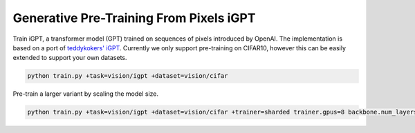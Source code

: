 .. _igpt:

Generative Pre-Training From Pixels iGPT
----------------------------------------

Train iGPT, a transformer model (GPT) trained on sequences of pixels introduced by OpenAI. The implementation is based on a port of `teddykokers' iGPT <https://github.com/teddykoker/image-gpt>`_.
Currently we only support pre-training on CIFAR10, however this can be easily extended to support your own datasets.

.. code-block:: bash

   python train.py +task=vision/igpt +dataset=vision/cifar


Pre-train a larger variant by scaling the model size.

.. code-block:: bash

   python train.py +task=vision/igpt +dataset=vision/cifar +trainer=sharded trainer.gpus=8 backbone.num_layers=5 backbone.embed_dim=8192 backbone.num_heads=16 training.batch_size=4
